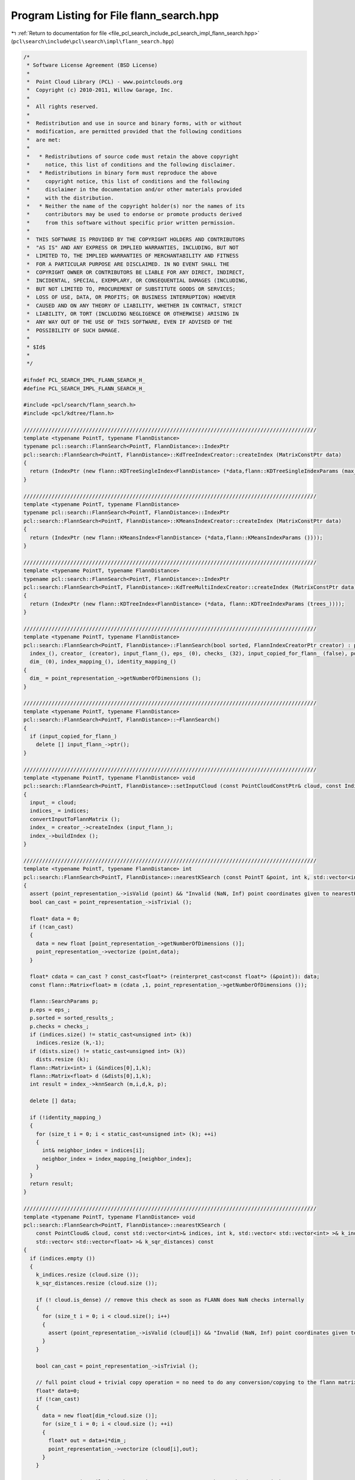 
.. _program_listing_file_pcl_search_include_pcl_search_impl_flann_search.hpp:

Program Listing for File flann_search.hpp
=========================================

|exhale_lsh| :ref:`Return to documentation for file <file_pcl_search_include_pcl_search_impl_flann_search.hpp>` (``pcl\search\include\pcl\search\impl\flann_search.hpp``)

.. |exhale_lsh| unicode:: U+021B0 .. UPWARDS ARROW WITH TIP LEFTWARDS

.. code-block:: cpp

   /*
    * Software License Agreement (BSD License)
    *
    *  Point Cloud Library (PCL) - www.pointclouds.org
    *  Copyright (c) 2010-2011, Willow Garage, Inc.
    *
    *  All rights reserved.
    *
    *  Redistribution and use in source and binary forms, with or without
    *  modification, are permitted provided that the following conditions
    *  are met:
    *
    *   * Redistributions of source code must retain the above copyright
    *     notice, this list of conditions and the following disclaimer.
    *   * Redistributions in binary form must reproduce the above
    *     copyright notice, this list of conditions and the following
    *     disclaimer in the documentation and/or other materials provided
    *     with the distribution.
    *   * Neither the name of the copyright holder(s) nor the names of its
    *     contributors may be used to endorse or promote products derived
    *     from this software without specific prior written permission.
    *
    *  THIS SOFTWARE IS PROVIDED BY THE COPYRIGHT HOLDERS AND CONTRIBUTORS
    *  "AS IS" AND ANY EXPRESS OR IMPLIED WARRANTIES, INCLUDING, BUT NOT
    *  LIMITED TO, THE IMPLIED WARRANTIES OF MERCHANTABILITY AND FITNESS
    *  FOR A PARTICULAR PURPOSE ARE DISCLAIMED. IN NO EVENT SHALL THE
    *  COPYRIGHT OWNER OR CONTRIBUTORS BE LIABLE FOR ANY DIRECT, INDIRECT,
    *  INCIDENTAL, SPECIAL, EXEMPLARY, OR CONSEQUENTIAL DAMAGES (INCLUDING,
    *  BUT NOT LIMITED TO, PROCUREMENT OF SUBSTITUTE GOODS OR SERVICES;
    *  LOSS OF USE, DATA, OR PROFITS; OR BUSINESS INTERRUPTION) HOWEVER
    *  CAUSED AND ON ANY THEORY OF LIABILITY, WHETHER IN CONTRACT, STRICT
    *  LIABILITY, OR TORT (INCLUDING NEGLIGENCE OR OTHERWISE) ARISING IN
    *  ANY WAY OUT OF THE USE OF THIS SOFTWARE, EVEN IF ADVISED OF THE
    *  POSSIBILITY OF SUCH DAMAGE.
    *
    * $Id$
    *
    */
   
   #ifndef PCL_SEARCH_IMPL_FLANN_SEARCH_H_
   #define PCL_SEARCH_IMPL_FLANN_SEARCH_H_
   
   #include <pcl/search/flann_search.h>
   #include <pcl/kdtree/flann.h>
   
   //////////////////////////////////////////////////////////////////////////////////////////////
   template <typename PointT, typename FlannDistance>
   typename pcl::search::FlannSearch<PointT, FlannDistance>::IndexPtr
   pcl::search::FlannSearch<PointT, FlannDistance>::KdTreeIndexCreator::createIndex (MatrixConstPtr data)
   {
     return (IndexPtr (new flann::KDTreeSingleIndex<FlannDistance> (*data,flann::KDTreeSingleIndexParams (max_leaf_size_))));
   }
   
   //////////////////////////////////////////////////////////////////////////////////////////////
   template <typename PointT, typename FlannDistance>
   typename pcl::search::FlannSearch<PointT, FlannDistance>::IndexPtr
   pcl::search::FlannSearch<PointT, FlannDistance>::KMeansIndexCreator::createIndex (MatrixConstPtr data)
   {
     return (IndexPtr (new flann::KMeansIndex<FlannDistance> (*data,flann::KMeansIndexParams ())));
   }
   
   //////////////////////////////////////////////////////////////////////////////////////////////
   template <typename PointT, typename FlannDistance>
   typename pcl::search::FlannSearch<PointT, FlannDistance>::IndexPtr
   pcl::search::FlannSearch<PointT, FlannDistance>::KdTreeMultiIndexCreator::createIndex (MatrixConstPtr data)
   {
     return (IndexPtr (new flann::KDTreeIndex<FlannDistance> (*data, flann::KDTreeIndexParams (trees_))));
   }
   
   //////////////////////////////////////////////////////////////////////////////////////////////
   template <typename PointT, typename FlannDistance>
   pcl::search::FlannSearch<PointT, FlannDistance>::FlannSearch(bool sorted, FlannIndexCreatorPtr creator) : pcl::search::Search<PointT> ("FlannSearch",sorted),
     index_(), creator_ (creator), input_flann_(), eps_ (0), checks_ (32), input_copied_for_flann_ (false), point_representation_ (new DefaultPointRepresentation<PointT>),
     dim_ (0), index_mapping_(), identity_mapping_()
   {
     dim_ = point_representation_->getNumberOfDimensions ();
   }
   
   //////////////////////////////////////////////////////////////////////////////////////////////
   template <typename PointT, typename FlannDistance>
   pcl::search::FlannSearch<PointT, FlannDistance>::~FlannSearch()
   {
     if (input_copied_for_flann_)
       delete [] input_flann_->ptr();
   }
   
   //////////////////////////////////////////////////////////////////////////////////////////////
   template <typename PointT, typename FlannDistance> void
   pcl::search::FlannSearch<PointT, FlannDistance>::setInputCloud (const PointCloudConstPtr& cloud, const IndicesConstPtr& indices)
   {
     input_ = cloud;
     indices_ = indices;
     convertInputToFlannMatrix ();
     index_ = creator_->createIndex (input_flann_);
     index_->buildIndex ();
   }
   
   //////////////////////////////////////////////////////////////////////////////////////////////
   template <typename PointT, typename FlannDistance> int
   pcl::search::FlannSearch<PointT, FlannDistance>::nearestKSearch (const PointT &point, int k, std::vector<int> &indices, std::vector<float> &dists) const
   {
     assert (point_representation_->isValid (point) && "Invalid (NaN, Inf) point coordinates given to nearestKSearch!"); // remove this check as soon as FLANN does NaN checks internally
     bool can_cast = point_representation_->isTrivial ();
   
     float* data = 0;
     if (!can_cast)
     {
       data = new float [point_representation_->getNumberOfDimensions ()];
       point_representation_->vectorize (point,data);
     }
   
     float* cdata = can_cast ? const_cast<float*> (reinterpret_cast<const float*> (&point)): data;
     const flann::Matrix<float> m (cdata ,1, point_representation_->getNumberOfDimensions ());
   
     flann::SearchParams p;
     p.eps = eps_;
     p.sorted = sorted_results_;
     p.checks = checks_;
     if (indices.size() != static_cast<unsigned int> (k))
       indices.resize (k,-1);
     if (dists.size() != static_cast<unsigned int> (k))
       dists.resize (k);
     flann::Matrix<int> i (&indices[0],1,k);
     flann::Matrix<float> d (&dists[0],1,k);
     int result = index_->knnSearch (m,i,d,k, p);
   
     delete [] data;
   
     if (!identity_mapping_)
     {
       for (size_t i = 0; i < static_cast<unsigned int> (k); ++i)
       {
         int& neighbor_index = indices[i];
         neighbor_index = index_mapping_[neighbor_index];
       }
     }
     return result;
   }
   
   //////////////////////////////////////////////////////////////////////////////////////////////
   template <typename PointT, typename FlannDistance> void
   pcl::search::FlannSearch<PointT, FlannDistance>::nearestKSearch (
       const PointCloud& cloud, const std::vector<int>& indices, int k, std::vector< std::vector<int> >& k_indices,
       std::vector< std::vector<float> >& k_sqr_distances) const
   {
     if (indices.empty ())
     {
       k_indices.resize (cloud.size ());
       k_sqr_distances.resize (cloud.size ());
   
       if (! cloud.is_dense) // remove this check as soon as FLANN does NaN checks internally
       {
         for (size_t i = 0; i < cloud.size(); i++)
         {
           assert (point_representation_->isValid (cloud[i]) && "Invalid (NaN, Inf) point coordinates given to nearestKSearch!");
         }
       }
   
       bool can_cast = point_representation_->isTrivial ();
   
       // full point cloud + trivial copy operation = no need to do any conversion/copying to the flann matrix!
       float* data=0;
       if (!can_cast)
       {
         data = new float[dim_*cloud.size ()];
         for (size_t i = 0; i < cloud.size (); ++i)
         {
           float* out = data+i*dim_;
           point_representation_->vectorize (cloud[i],out);
         }
       }
   
       // const cast is evil, but the matrix constructor won't change the data, and the
       // search won't change the matrix
       float* cdata = can_cast ? const_cast<float*> (reinterpret_cast<const float*> (&cloud[0])): data;
       const flann::Matrix<float> m (cdata ,cloud.size (), dim_, can_cast ? sizeof (PointT) : dim_ * sizeof (float) );
   
       flann::SearchParams p;
       p.sorted = sorted_results_;
       p.eps = eps_;
       p.checks = checks_;
       index_->knnSearch (m,k_indices,k_sqr_distances,k, p);
   
       delete [] data;
     }
     else // if indices are present, the cloud has to be copied anyway. Only copy the relevant parts of the points here.
     {
       k_indices.resize (indices.size ());
       k_sqr_distances.resize (indices.size ());
   
       if (! cloud.is_dense) // remove this check as soon as FLANN does NaN checks internally
       {
         for (size_t i = 0; i < indices.size(); i++)
         {
           assert (point_representation_->isValid (cloud [indices[i]]) && "Invalid (NaN, Inf) point coordinates given to nearestKSearch!");
         }
       }
   
       float* data=new float [dim_*indices.size ()];
       for (size_t i = 0; i < indices.size (); ++i)
       {
         float* out = data+i*dim_;
         point_representation_->vectorize (cloud[indices[i]],out);
       }
       const flann::Matrix<float> m (data ,indices.size (), point_representation_->getNumberOfDimensions ());
   
       flann::SearchParams p;
       p.sorted = sorted_results_;
       p.eps = eps_;
       p.checks = checks_;
       index_->knnSearch (m,k_indices,k_sqr_distances,k, p);
   
       delete[] data;
     }
     if (!identity_mapping_)
     {
       for (size_t j = 0; j < k_indices.size (); ++j)
       {
         for (size_t i = 0; i < static_cast<unsigned int> (k); ++i)
         {
           int& neighbor_index = k_indices[j][i];
           neighbor_index = index_mapping_[neighbor_index];
         }
       }
     }
   }
   
   //////////////////////////////////////////////////////////////////////////////////////////////
   template <typename PointT, typename FlannDistance> int
   pcl::search::FlannSearch<PointT, FlannDistance>::radiusSearch (const PointT& point, double radius,
       std::vector<int> &indices, std::vector<float> &distances,
       unsigned int max_nn) const
   {
     assert (point_representation_->isValid (point) && "Invalid (NaN, Inf) point coordinates given to radiusSearch!"); // remove this check as soon as FLANN does NaN checks internally
     bool can_cast = point_representation_->isTrivial ();
   
     float* data = 0;
     if (!can_cast)
     {
       data = new float [point_representation_->getNumberOfDimensions ()];
       point_representation_->vectorize (point,data);
     }
   
     float* cdata = can_cast ? const_cast<float*> (reinterpret_cast<const float*> (&point)) : data;
     const flann::Matrix<float> m (cdata ,1, point_representation_->getNumberOfDimensions ());
   
     flann::SearchParams p;
     p.sorted = sorted_results_;
     p.eps = eps_;
     p.max_neighbors = max_nn > 0 ? max_nn : -1;
     p.checks = checks_;
     std::vector<std::vector<int> > i (1);
     std::vector<std::vector<float> > d (1);
     int result = index_->radiusSearch (m,i,d,static_cast<float> (radius * radius), p);
   
     delete [] data;
     indices = i [0];
     distances = d [0];
   
     if (!identity_mapping_)
     {
       for (size_t i = 0; i < indices.size (); ++i)
       {
         int& neighbor_index = indices [i];
         neighbor_index = index_mapping_ [neighbor_index];
       }
     }
     return result;
   }
   
   //////////////////////////////////////////////////////////////////////////////////////////////
   template <typename PointT, typename FlannDistance> void
   pcl::search::FlannSearch<PointT, FlannDistance>::radiusSearch (
       const PointCloud& cloud, const std::vector<int>& indices, double radius, std::vector< std::vector<int> >& k_indices,
       std::vector< std::vector<float> >& k_sqr_distances, unsigned int max_nn) const
   {
     if (indices.empty ()) // full point cloud + trivial copy operation = no need to do any conversion/copying to the flann matrix!
     {
       k_indices.resize (cloud.size ());
       k_sqr_distances.resize (cloud.size ());
   
       if (! cloud.is_dense) // remove this check as soon as FLANN does NaN checks internally
       {
         for (size_t i = 0; i < cloud.size(); i++)
         {
           assert (point_representation_->isValid (cloud[i]) && "Invalid (NaN, Inf) point coordinates given to radiusSearch!");
         }
       }
   
       bool can_cast = point_representation_->isTrivial ();
   
       float* data = 0;
       if (!can_cast)
       {
         data = new float[dim_*cloud.size ()];
         for (size_t i = 0; i < cloud.size (); ++i)
         {
           float* out = data+i*dim_;
           point_representation_->vectorize (cloud[i],out);
         }
       }
   
       float* cdata = can_cast ? const_cast<float*> (reinterpret_cast<const float*> (&cloud[0])) : data;
       const flann::Matrix<float> m (cdata ,cloud.size (), dim_, can_cast ? sizeof (PointT) : dim_ * sizeof (float));
   
       flann::SearchParams p;
       p.sorted = sorted_results_;
       p.eps = eps_;
       p.checks = checks_;
       // here: max_nn==0: take all neighbors. flann: max_nn==0: return no neighbors, only count them. max_nn==-1: return all neighbors
       p.max_neighbors = max_nn != 0 ? max_nn : -1;
       index_->radiusSearch (m,k_indices,k_sqr_distances,static_cast<float> (radius * radius), p);
   
       delete [] data;
     }
     else // if indices are present, the cloud has to be copied anyway. Only copy the relevant parts of the points here.
     {
       k_indices.resize (indices.size ());
       k_sqr_distances.resize (indices.size ());
   
       if (! cloud.is_dense)  // remove this check as soon as FLANN does NaN checks internally
       {
         for (size_t i = 0; i < indices.size(); i++)
         {
           assert (point_representation_->isValid (cloud [indices[i]]) && "Invalid (NaN, Inf) point coordinates given to radiusSearch!");
         }
       }
   
       float* data = new float [dim_ * indices.size ()];
       for (size_t i = 0; i < indices.size (); ++i)
       {
         float* out = data+i*dim_;
         point_representation_->vectorize (cloud[indices[i]], out);
       }
       const flann::Matrix<float> m (data, cloud.size (), point_representation_->getNumberOfDimensions ());
   
       flann::SearchParams p;
       p.sorted = sorted_results_;
       p.eps = eps_;
       p.checks = checks_;
       // here: max_nn==0: take all neighbors. flann: max_nn==0: return no neighbors, only count them. max_nn==-1: return all neighbors
       p.max_neighbors = max_nn != 0 ? max_nn : -1;
       index_->radiusSearch (m, k_indices, k_sqr_distances, static_cast<float> (radius * radius), p);
   
       delete[] data;
     }
     if (!identity_mapping_)
     {
       for (size_t j = 0; j < k_indices.size (); ++j )
       {
         for (size_t i = 0; i < k_indices[j].size (); ++i)
         {
           int& neighbor_index = k_indices[j][i];
           neighbor_index = index_mapping_[neighbor_index];
         }
       }
     }
   }
   
   //////////////////////////////////////////////////////////////////////////////////////////////
   template <typename PointT, typename FlannDistance> void
   pcl::search::FlannSearch<PointT, FlannDistance>::convertInputToFlannMatrix ()
   {
     size_t original_no_of_points = indices_ && !indices_->empty () ? indices_->size () : input_->size ();
   
     if (input_copied_for_flann_)
       delete input_flann_->ptr();
     input_copied_for_flann_ = true;
     index_mapping_.clear();
     identity_mapping_ = true;
   
     //cloud_ = (float*)malloc (original_no_of_points * dim_ * sizeof (float));
     //index_mapping_.reserve(original_no_of_points);
     //identity_mapping_ = true;
   
     if (!indices_ || indices_->empty ())
     {
       // best case: all points can be passed to flann without any conversions
       if (input_->is_dense && point_representation_->isTrivial ())
       {
         // const cast is evil, but flann won't change the data
         input_flann_ = MatrixPtr (new flann::Matrix<float> (const_cast<float*>(reinterpret_cast<const float*>(&(*input_) [0])), original_no_of_points, point_representation_->getNumberOfDimensions (),sizeof (PointT)));
         input_copied_for_flann_ = false;
       }
       else
       {
         input_flann_ = MatrixPtr (new flann::Matrix<float> (new float[original_no_of_points*point_representation_->getNumberOfDimensions ()], original_no_of_points, point_representation_->getNumberOfDimensions ()));
         float* cloud_ptr = input_flann_->ptr();
         for (size_t i = 0; i < original_no_of_points; ++i)
         {
           const PointT& point = (*input_)[i];
           // Check if the point is invalid
           if (!point_representation_->isValid (point))
           {
             identity_mapping_ = false;
             continue;
           }
   
           index_mapping_.push_back (static_cast<int> (i));  // If the returned index should be for the indices vector
   
           point_representation_->vectorize (point, cloud_ptr);
           cloud_ptr += dim_;
         }
       }
   
     }
     else
     {
       input_flann_ = MatrixPtr (new flann::Matrix<float> (new float[original_no_of_points*point_representation_->getNumberOfDimensions ()], original_no_of_points, point_representation_->getNumberOfDimensions ()));
       float* cloud_ptr = input_flann_->ptr();
       for (size_t indices_index = 0; indices_index < original_no_of_points; ++indices_index)
       {
         int cloud_index = (*indices_)[indices_index];
         const PointT&  point = (*input_)[cloud_index];
         // Check if the point is invalid
         if (!point_representation_->isValid (point))
         {
           identity_mapping_ = false;
           continue;
         }
   
         index_mapping_.push_back (static_cast<int> (indices_index));  // If the returned index should be for the indices vector
   
         point_representation_->vectorize (point, cloud_ptr);
         cloud_ptr += dim_;
       }
     }
     if (input_copied_for_flann_)
       input_flann_->rows = index_mapping_.size ();
   }
   
   #define PCL_INSTANTIATE_FlannSearch(T) template class PCL_EXPORTS pcl::search::FlannSearch<T>;
   
   #endif
